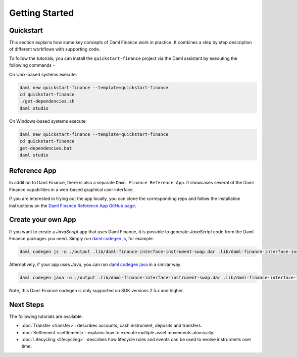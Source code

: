 .. Copyright (c) 2023 Digital Asset (Switzerland) GmbH and/or its affiliates. All rights reserved.
.. SPDX-License-Identifier: Apache-2.0

Getting Started
###############

Quickstart
**********

This section explains how some key concepts of Daml Finance work in practice. It combines a step by
step description of different workflows with supporting code.

To follow the tutorials, you can install the ``quickstart-finance`` project via the Daml assistant
by executing the following commands -

On Unix-based systems execute:

.. code-block:: shell

   daml new quickstart-finance --template=quickstart-finance
   cd quickstart-finance
   ./get-dependencies.sh
   daml studio

On Windows-based systems execute:

.. code-block:: shell

   daml new quickstart-finance --template=quickstart-finance
   cd quickstart-finance
   get-dependencies.bat
   daml studio

Reference App
*************

In addition to Daml Finance, there is also a separate ``Daml Finance Reference App``. It showcases
several of the Daml Finance capabilities in a web-based graphical user interface.

If you are interested in trying out the app locally, you can clone the
corresponding repo and follow the installation instructions on the
`Daml Finance Reference App GitHub page <https://github.com/digital-asset/daml-finance-app>`_.

Create your own App
*******************

If you want to create a *JavaScript* app that uses Daml Finance, it is possible to generate
*JavaScript* code from the Daml Finance packages you need. Simply run
`daml codegen js <https://docs.daml.com/app-dev/bindings-ts/daml2js.html>`_, for example:

.. code-block:: shell

   daml codegen js -o ./output .lib/daml-finance-interface-instrument-swap.dar .lib/daml-finance-interface-instrument-bond.dar

Alternatively, if your app uses *Java*, you can run
`daml codegen java <https://docs.daml.com/app-dev/bindings-java/index.html>`_ in a similar way:

.. code-block:: shell

   daml codegen java -o ./output .lib/daml-finance-interface-instrument-swap.dar .lib/daml-finance-interface-instrument-bond.dar

Note, this Daml Finance codegen is only supported on SDK versions 2.5.x and higher.

Next Steps
**********

The following tutorials are available:

* :doc:`Transfer <transfer>`: describes accounts, cash instrument, deposits and transfers.
* :doc:`Settlement <settlement>`: explains how to execute multiple asset movements atomically.
* :doc:`Lifecycling <lifecycling>`: describes how lifecycle rules and events can be used to evolve
  instruments over time.
